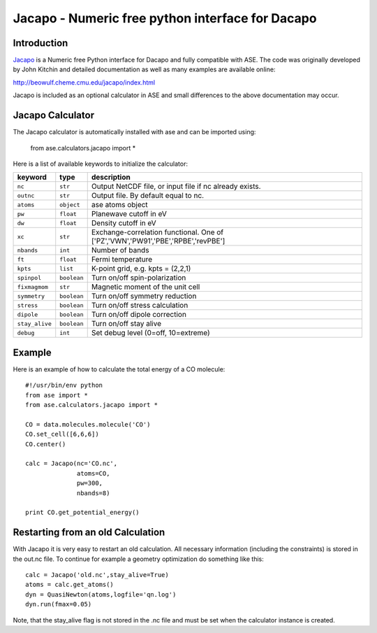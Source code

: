 .. module::  jacapo
   :synopsis: Numeric free python interface for Dacapo and ASE

==========================================================
Jacapo - Numeric free python interface for Dacapo 
==========================================================

Introduction
============

Jacapo_ is a Numeric free Python interface for Dacapo and fully compatible with ASE.
The code was originally developed by John Kitchin and detailed documentation
as well as many examples are available online:

http://beowulf.cheme.cmu.edu/jacapo/index.html

Jacapo is included as an optional calculator in ASE and small differences to the
above documentation may occur.

.. _Jacapo: http://beowulf.cheme.cmu.edu/jacapo/index.html

Jacapo Calculator
================= 

The Jacapo calculator is automatically installed with ase and can be imported using:

  from ase.calculators.jacapo import *

.. class:: Jacapo()
    
Here is a list of available keywords to initialize the calculator:

============== ============ =====================================
keyword        type         description
============== ============ =====================================
``nc``         ``str``      Output NetCDF file, or input file if nc already exists.
``outnc``      ``str``      Output file. By default equal to nc.
``atoms``      ``object``   ase atoms object
``pw``         ``float``    Planewave cutoff in eV
``dw``         ``float``    Density cutoff in eV
``xc``         ``str``      Exchange-correlation functional. One of ['PZ','VWN','PW91','PBE','RPBE','revPBE']
``nbands``     ``int``      Number of bands
``ft``         ``float``    Fermi temperature
``kpts``       ``list``     K-point grid, e.g. kpts = (2,2,1)
``spinpol``    ``boolean``  Turn on/off spin-polarization
``fixmagmom``  ``str``      Magnetic moment of the unit cell
``symmetry``   ``boolean``  Turn on/off symmetry reduction
``stress``     ``boolean``  Turn on/off stress calculation
``dipole``     ``boolean``  Turn on/off dipole correction
``stay_alive`` ``boolean``  Turn on/off stay alive
``debug``      ``int``      Set debug level (0=off, 10=extreme)
============== ============ =====================================

Example
=======

Here is an example of how to calculate the total energy of a CO molecule::
        
  #!/usr/bin/env python
  from ase import *
  from ase.calculators.jacapo import *

  CO = data.molecules.molecule('CO')
  CO.set_cell([6,6,6])
  CO.center()

  calc = Jacapo(nc='CO.nc',
                atoms=CO,
                pw=300,
                nbands=8)
  
  print CO.get_potential_energy()
  

Restarting from an old Calculation
==================================

With Jacapo it is very easy to restart an old calculation. All necessary information
(including the constraints) is stored in the out.nc file. To continue for example a
geometry optimization do something like this::

  calc = Jacapo('old.nc',stay_alive=True)
  atoms = calc.get_atoms()
  dyn = QuasiNewton(atoms,logfile='qn.log')
  dyn.run(fmax=0.05)

Note, that the stay_alive flag is not stored in the .nc file and must be set when the
calculator instance is created.


